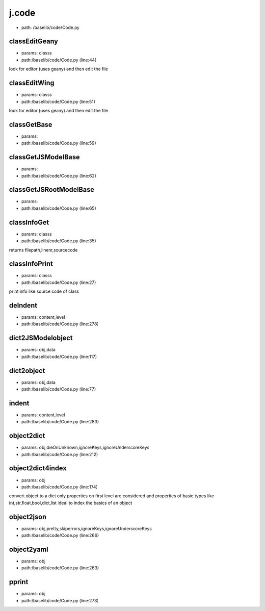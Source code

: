 
j.code
======


* path: /baselib/code/Code.py


classEditGeany
--------------


* params: classs
* path:/baselib/code/Code.py (line:44)


look for editor (uses geany) and then edit the file


classEditWing
-------------


* params: classs
* path:/baselib/code/Code.py (line:51)


look for editor (uses geany) and then edit the file


classGetBase
------------


* params:
* path:/baselib/code/Code.py (line:59)


classGetJSModelBase
-------------------


* params:
* path:/baselib/code/Code.py (line:62)


classGetJSRootModelBase
-----------------------


* params:
* path:/baselib/code/Code.py (line:65)


classInfoGet
------------


* params: classs
* path:/baselib/code/Code.py (line:35)


returns filepath,linenr,sourcecode


classInfoPrint
--------------


* params: classs
* path:/baselib/code/Code.py (line:27)


print info like source code of class


deIndent
--------


* params: content,level
* path:/baselib/code/Code.py (line:278)


dict2JSModelobject
------------------


* params: obj,data
* path:/baselib/code/Code.py (line:117)


dict2object
-----------


* params: obj,data
* path:/baselib/code/Code.py (line:77)


indent
------


* params: content,level
* path:/baselib/code/Code.py (line:283)


object2dict
-----------


* params: obj,dieOnUnknown,ignoreKeys,ignoreUnderscoreKeys
* path:/baselib/code/Code.py (line:212)


object2dict4index
-----------------


* params: obj
* path:/baselib/code/Code.py (line:174)


convert object to a dict
only properties on first level are considered
and properties of basic types like int,str,float,bool,dict,list
ideal to index the basics of an object


object2json
-----------


* params: obj,pretty,skiperrors,ignoreKeys,ignoreUnderscoreKeys
* path:/baselib/code/Code.py (line:266)


object2yaml
-----------


* params: obj
* path:/baselib/code/Code.py (line:263)


pprint
------


* params: obj
* path:/baselib/code/Code.py (line:273)


